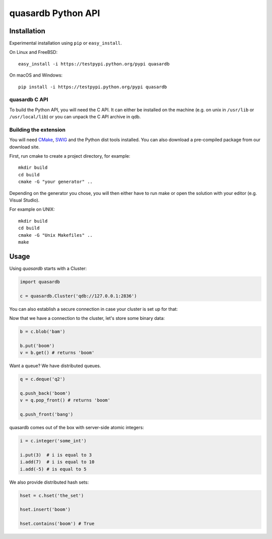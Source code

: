 quasardb Python API
===================

Installation
------------

Experimental installation using ``pip`` or ``easy_install``.

On Linux and FreeBSD:

::

        easy_install -i https://testpypi.python.org/pypi quasardb

On macOS and Windows:

::

        pip install -i https://testpypi.python.org/pypi quasardb

quasardb C API
~~~~~~~~~~~~~~

To build the Python API, you will need the C API. It can either be
installed on the machine (e.g. on unix in ``/usr/lib`` or ``/usr/local/lib``) or
you can unpack the C API archive in qdb.

Building the extension
~~~~~~~~~~~~~~~~~~~~~~

You will need `CMake <http://www.cmake.org/>`__,
`SWIG <http://www.swig.org/>`__ and the Python dist tools installed. You
can also download a pre-compiled package from our download site.

First, run cmake to create a project directory, for example:

::

        mkdir build
        cd build
        cmake -G "your generator" ..

Depending on the generator you chose, you will then either have to run
make or open the solution with your editor (e.g. Visual Studio).

For example on UNIX:

::

        mkdir build
        cd build
        cmake -G "Unix Makefiles" ..
        make

Usage
-----

Using *quasardb* starts with a Cluster:

.. code:: python

        import quasardb

        c = quasardb.Cluster('qdb://127.0.0.1:2836')

You can also establish a secure connection in case your cluster is set up for that:

.. code:: python
        c = quasardb.Cluster(uri='qdb://127.0.0.1:2836',
                             user_name='qdbuser',
                             user_private_key='/var/lib/qdb/user_private.key')

Now that we have a connection to the cluster, let's store some binary
data:

.. code:: python

        b = c.blob('bam')

        b.put('boom')
        v = b.get() # returns 'boom'

Want a queue? We have distributed queues.

.. code:: python

        q = c.deque('q2')

        q.push_back('boom')
        v = q.pop_front() # returns 'boom'

        q.push_front('bang')

quasardb comes out of the box with server-side atomic integers:

.. code:: python

        i = c.integer('some_int')

        i.put(3)  # i is equal to 3
        i.add(7)  # i is equal to 10
        i.add(-5) # is equal to 5

We also provide distributed hash sets:

.. code:: python

        hset = c.hset('the_set')

        hset.insert('boom')

        hset.contains('boom') # True
